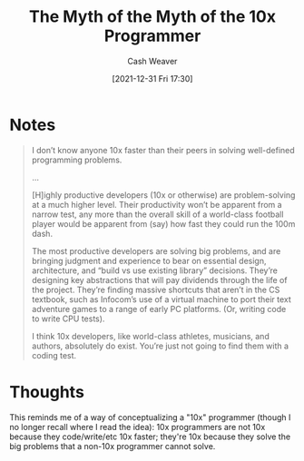 :PROPERTIES:
:ID:       47d61b82-dbf0-42b1-b612-3065af126e55
:DIR:      /home/cashweaver/proj/roam/attachments/47d61b82-dbf0-42b1-b612-3065af126e55
:ROAM_REFS: https://payne.org/blog/the-myth-of-the-myth-of-the-10x-programmer/
:END:
#+TITLE: The Myth of the Myth of the 10x Programmer
#+FILETAGS: :@Andy_Payne:meta-work:
#+hugo_custom_front_matter: roam_refs '("https://payne.org/blog/the-myth-of-the-myth-of-the-10x-programmer/")
#+STARTUP: overview
#+AUTHOR: Cash Weaver
#+DATE: [2021-12-31 Fri 17:30]
#+HUGO_AUTO_SET_LASTMOD: t

* Notes

#+begin_quote
I don’t know anyone 10x faster than their peers in solving well-defined programming problems.

...

[H]ighly productive developers (10x or otherwise) are problem-solving at a much higher level. Their productivity won’t be apparent from a narrow test, any more than the overall skill of a world-class football player would be apparent from (say) how fast they could run the 100m dash.

The most productive developers are solving big problems, and are bringing judgment and experience to bear on essential design, architecture, and “build vs use existing library” decisions. They’re designing key abstractions that will pay dividends through the life of the project. They’re finding massive shortcuts that aren’t in the CS textbook, such as Infocom’s use of a virtual machine to port their text adventure games to a range of early PC platforms. (Or, writing code to write CPU tests).

I think 10x developers, like world-class athletes, musicians, and authors, absolutely do exist. You’re just not going to find them with a coding test.
#+end_quote

* Thoughts

This reminds me of a way of conceptualizing a "10x" programmer (though I no longer recall where I read the idea): 10x programmers are not 10x because they code/write/etc 10x faster; they're 10x because they solve the big problems that a non-10x programmer cannot solve.
